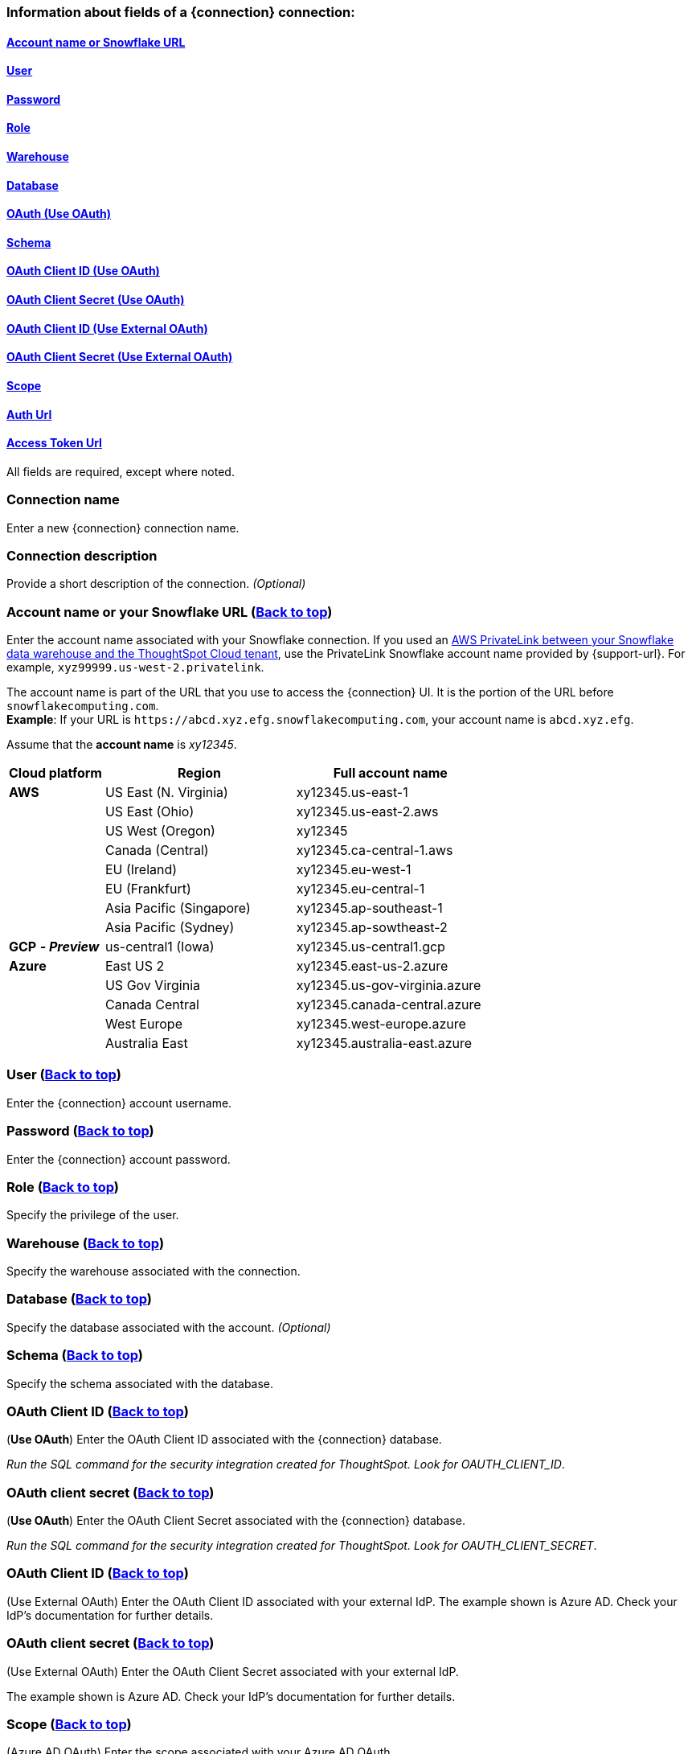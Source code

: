 [#top]
=== Information about fields of a {connection} connection:
==== xref:account-name[Account name or Snowflake URL]
==== xref:user[User]
==== xref:password[Password]
==== xref:role[Role]
==== xref:warehouse[Warehouse]
==== xref:database[Database]
==== xref:schema[OAuth (Use OAuth)]
==== xref:schema[Schema]
==== xref:oauth-id[OAuth Client ID (Use OAuth)]
==== xref:oauth-client-secret[OAuth Client Secret (Use OAuth)]
==== xref:oauth-id-external[OAuth Client ID (Use External OAuth)]
==== xref:oauth-client-secret-external[OAuth Client Secret (Use External OAuth)]
==== xref:oauth-scope[Scope]
==== xref:oauth-url[Auth Url]
==== xref:oauth-token-url[Access Token Url]

ifndef::pendo-links[]
All fields are required, except where noted.
endif::[]
ifdef::pendo-links[]
NOTE: All fields are required, except where noted.
endif::[]

ifndef::pendo-links[]
[#connection-name]
=== Connection name
Enter a new {connection} connection name.
[#connection-description]
=== Connection description
Provide a short description of the connection.
_(Optional)_
endif::[]
[#account-name]
=== Account name or your Snowflake URL (xref:top[Back to top])
Enter the account name associated with your Snowflake connection.
ifndef::pendo-links[]
If you used an xref:connections-snowflake-private-link.adoc[AWS PrivateLink between your Snowflake data warehouse and the ThoughtSpot Cloud tenant],
use the PrivateLink Snowflake account name provided by {support-url}. For example, `xyz99999.us-west-2.privatelink`.
endif::[]

The account name is part of the URL that you use to access the {connection} UI.
It is the portion of the URL before `snowflakecomputing.com`. +
*Example*: If your URL is `+https://abcd.xyz.efg.snowflakecomputing.com+`, your account name is `abcd.xyz.efg`.

ifdef::pendo-links[]
image::snowflake_accountName.png[snowflake account name]
endif::[]

Assume that the *account name* is _xy12345_.

[width="100%",cols="20%,40%,40%" options="header"]
|====================
|
Cloud platform  | Region | Full account name
| *AWS* | US East (N. Virginia) | xy12345.us-east-1
|  | US East (Ohio) | xy12345.us-east-2.aws
|  | US West (Oregon) | xy12345
|  | Canada (Central) | xy12345.ca-central-1.aws
|  | EU (Ireland) | xy12345.eu-west-1
|  | EU (Frankfurt) | xy12345.eu-central-1
|  | Asia Pacific (Singapore) | xy12345.ap-southeast-1
|  | Asia Pacific (Sydney) | xy12345.ap-sowtheast-2
| *GCP* *_- Preview_* | us-central1 (Iowa) | xy12345.us-central1.gcp
| *Azure* | East US 2 | xy12345.east-us-2.azure
|  | US Gov Virginia | xy12345.us-gov-virginia.azure
|  | Canada Central | xy12345.canada-central.azure
|  | West Europe | xy12345.west-europe.azure
|  | Australia East | 	xy12345.australia-east.azure
|====================

[#user]
=== User (xref:top[Back to top])
Enter the {connection} account username.

ifdef::pendo-links[]
image::snowflake_user.png[snowflake user name and role]
endif::[]
[#password]
=== Password (xref:top[Back to top])
Enter the {connection} account password.
[#role]
=== Role (xref:top[Back to top])
Specify the privilege of the user.

ifdef::pendo-links[]
image::snowflake_role.png[snowflake role]
endif::[]
[#warehouse]
=== Warehouse (xref:top[Back to top])
Specify the warehouse associated with the connection.

ifdef::pendo-links[]
image::snowflake_warehouse.png[snowflake warehouse]
endif::[]
[#database]
=== Database (xref:top[Back to top])
Specify the database associated with the account.
_(Optional)_
[#schema]
=== Schema (xref:top[Back to top])
Specify the schema associated with the database.
[#oauth-id]
=== OAuth Client ID (xref:top[Back to top])
(*Use OAuth*) Enter the OAuth Client ID associated with the {connection} database.

_Run the SQL command for the security integration created for ThoughtSpot. Look for OAUTH_CLIENT_ID_.

ifdef::pendo-links[]
image::snowflake_oauth_client.png[snowflake oauth client]
endif::[]
[#oauth-client-secret]
=== OAuth client secret (xref:top[Back to top])
(*Use OAuth*) Enter the OAuth Client Secret associated with the {connection} database.

_Run the SQL command for the security integration created for ThoughtSpot. Look for OAUTH_CLIENT_SECRET_.

ifdef::pendo-links[]
image::snowflake_oauth_secret.png[snowflake oauth client]
endif::[]

[#oauth-id-external]
=== OAuth Client ID (xref:top[Back to top])
(Use External OAuth) Enter the OAuth Client ID associated with your external IdP. The example shown is Azure AD. Check your IdP’s documentation for  further details.

ifdef::pendo-links[]
image::snowflake_external_oauth_clientid.png[snowflake oauth external client]
endif::[]

[#oauth-client-secret-external]
=== OAuth client secret (xref:top[Back to top])
(Use External OAuth) Enter the OAuth Client Secret associated with your external IdP.

The example shown is Azure AD. Check your IdP’s documentation for further details.

ifdef::pendo-links[]
image::snowflake_azure_client_secret.png[snowflake oauth external secret]
endif::[]

[#oauth-scope]
=== Scope (xref:top[Back to top])
(Azure AD OAuth) Enter the scope associated with your Azure AD OAuth.

Scope maps to a role in your {connection} database.

It should be similar to `session:role:developer offline_access`.

ifdef::pendo-links[]
image::snowflake_scope.png[snowflake scope]
endif::[]
[#oauth-url]
=== Auth Url
(Azure AD OAuth) Enter the Auth URL associated with your Azure AD OAuth.

ThoughtSpot performs an "Authorization Code" grant type flow to get the administrative data (access token). Get the authorization endpoint for Azure AD OAuth app from Azure portal. It should be similar to *\https://login.microsoftonline.com/<tenant_id>/oauth2/v2.0/authorize*.

ifdef::pendo-links[]
image::snowflake_auth_url.png[snowflake scope]
endif::[]
[#oauth-token-url]
=== Access Token Url (xref:top[Back to top])
(Azure AD OAuth) Enter the Access Token Url associated with your Azure AD OAuth.

Token endpoint can be obtained from the Azure portal by navigating to the OAuth application in Azure Active Directory resource. It should be similar to *\https://login.microsoftonline.com/<tenant_id>/oauth2/v2.0/token*.

ifdef::pendo-links[]
image::snowflake_access_token_url.png[snowflake scope]
endif::[]